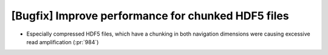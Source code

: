 [Bugfix] Improve performance for chunked HDF5 files
===================================================
* Especially compressed HDF5 files, which have a chunking in both navigation
  dimensions were causing excessive read amplification (:pr:`984`)
